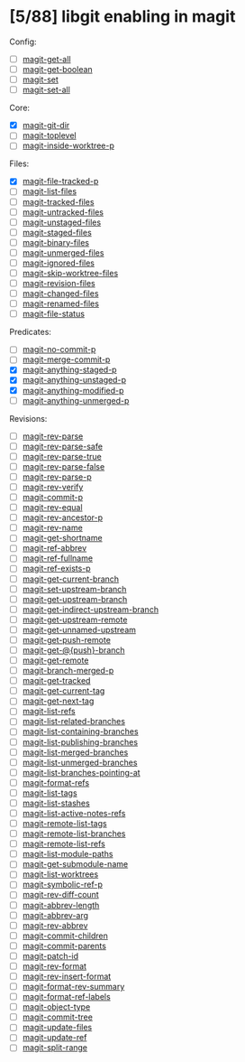 * [5/88] libgit enabling in magit

Config:
- [ ] [[file:lisp/magit-git.el::(defun%20magit-get-all][magit-get-all]]
- [ ] [[file:lisp/magit-git.el::(defun%20magit-get-boolean][magit-get-boolean]]
- [ ] [[file:lisp/magit-git.el::(defun%20magit-set][magit-set]]
- [ ] [[file:lisp/magit-git.el::(defun%20magit-set-all][magit-set-all]]

Core:
- [X] [[file:lisp/magit-git.el::(defun%20magit-git-dir%20][magit-git-dir]]
- [ ] [[file:lisp/magit-git.el::(defun%20magit-toplevel][magit-toplevel]]
- [ ] [[file:lisp/magit-git.el::(defun%20magit-inside-worktree-p][magit-inside-worktree-p]]

Files:
- [X] [[file:lisp/magit-git.el::(defun%20magit-file-tracked-p][magit-file-tracked-p]]
- [ ] [[file:lisp/magit-git.el::(defun%20magit-list-files][magit-list-files]]
- [ ] [[file:lisp/magit-git.el::(defun%20magit-tracked-files][magit-tracked-files]]
- [ ] [[file:lisp/magit-git.el::(defun%20magit-untracked-files][magit-untracked-files]]
- [ ] [[file:lisp/magit-git.el::(defun%20magit-unstaged-files][magit-unstaged-files]]
- [ ] [[file:lisp/magit-git.el::(defun%20magit-staged-files][magit-staged-files]]
- [ ] [[file:lisp/magit-git.el::(defun%20magit-binary-files][magit-binary-files]]
- [ ] [[file:lisp/magit-git.el::(defun%20magit-unmerged-files][magit-unmerged-files]]
- [ ] [[file:lisp/magit-git.el::(defun%20magit-ignored-files][magit-ignored-files]]
- [ ] [[file:lisp/magit-git.el::(defun%20magit-skip-worktree-files][magit-skip-worktree-files]]
- [ ] [[file:lisp/magit-git.el::(defun%20magit-revision-files][magit-revision-files]]
- [ ] [[file:lisp/magit-git.el::(defun%20magit-changed-files][magit-changed-files]]
- [ ] [[file:lisp/magit-git.el::(defun%20magit-renamed-files][magit-renamed-files]]
- [ ] [[file:lisp/magit-git.el::(defun%20magit-file-status][magit-file-status]]

Predicates:
- [ ] [[file:lisp/magit-git.el::(defun%20magit-no-commit-p][magit-no-commit-p]]
- [ ] [[file:lisp/magit-git.el::(defun%20magit-merge-commit-p][magit-merge-commit-p]]
- [X] [[file:lisp/magit-git.el::(defun%20magit-anything-staged-p][magit-anything-staged-p]]
- [X] [[file:lisp/magit-git.el::(defun%20magit-anything-unstaged-p][magit-anything-unstaged-p]]
- [X] [[file:lisp/magit-git.el::(defun%20magit-anything-modified-p][magit-anything-modified-p]]
- [ ] [[file:lisp/magit-git.el::(defun%20magit-anything-unmerged-p][magit-anything-unmerged-p]]

Revisions:
- [ ] [[file:lisp/magit-git.el::(defun%20magit-rev-parse][magit-rev-parse]]
- [ ] [[file:lisp/magit-git.el::(defun%20magit-rev-parse-safe][magit-rev-parse-safe]]
- [ ] [[file:lisp/magit-git.el::(defun%20magit-rev-parse-true][magit-rev-parse-true]]
- [ ] [[file:lisp/magit-git.el::(defun%20magit-rev-parse-false][magit-rev-parse-false]]
- [ ] [[file:lisp/magit-git.el::(defun%20magit-rev-parse-p][magit-rev-parse-p]]
- [ ] [[file:lisp/magit-git.el::(defun%20magit-rev-verify][magit-rev-verify]]
- [ ] [[file:lisp/magit-git.el::(defun%20magit-commit-p][magit-commit-p]]
- [ ] [[file:lisp/magit-git.el::(defun%20magit-rev-equal][magit-rev-equal]]
- [ ] [[file:lisp/magit-git.el::(defun%20magit-rev-ancestor-p][magit-rev-ancestor-p]]
- [ ] [[file:lisp/magit-git.el::(defun%20magit-rev-name][magit-rev-name]]
- [ ] [[file:lisp/magit-git.el::(defun%20magit-get-shortname][magit-get-shortname]]
- [ ] [[file:lisp/magit-git.el::(defun%20magit-ref-abbrev][magit-ref-abbrev]]
- [ ] [[file:lisp/magit-git.el::(defun%20magit-ref-fullname][magit-ref-fullname]]
- [ ] [[file:lisp/magit-git.el::(defun%20magit-ref-exists-p][magit-ref-exists-p]]
- [ ] [[file:lisp/magit-git.el::(defun%20magit-get-current-branch][magit-get-current-branch]]
- [ ] [[file:lisp/magit-git.el::(defun%20magit-set-upstream-branch][magit-set-upstream-branch]]
- [ ] [[file:lisp/magit-git.el::(defun%20magit-get-upstream-branch][magit-get-upstream-branch]]
- [ ] [[file:lisp/magit-git.el::(defun%20magit-get-indirect-upstream-branch][magit-get-indirect-upstream-branch]]
- [ ] [[file:lisp/magit-git.el::(defun%20magit-get-upstream-remote][magit-get-upstream-remote]]
- [ ] [[file:lisp/magit-git.el::(defun%20magit-get-unnamed-upstream][magit-get-unnamed-upstream]]
- [ ] [[file:lisp/magit-git.el::(defun%20magit-get-push-remote][magit-get-push-remote]]
- [ ] [[file:lisp/magit-git.el::(defun%20magit-get-@{push}-branch][magit-get-@{push}-branch]]
- [ ] [[file:lisp/magit-git.el::(defun%20magit-get-remote][magit-get-remote]]
- [ ] [[file:lisp/magit-git.el::(defun%20magit-branch-merged-p][magit-branch-merged-p]]
- [ ] [[file:lisp/magit-git.el::(defun%20magit-get-tracked][magit-get-tracked]]
- [ ] [[file:lisp/magit-git.el::(defun%20magit-get-current-tag][magit-get-current-tag]]
- [ ] [[file:lisp/magit-git.el::(defun%20magit-get-next-tag][magit-get-next-tag]]
- [ ] [[file:lisp/magit-git.el::(defun%20magit-list-refs][magit-list-refs]]
- [ ] [[file:lisp/magit-git.el::(defun%20magit-list-related-branches][magit-list-related-branches]]
- [ ] [[file:lisp/magit-git.el::(defun%20magit-list-containing-branches][magit-list-containing-branches]]
- [ ] [[file:lisp/magit-git.el::(defun%20magit-list-publishing-branches][magit-list-publishing-branches]]
- [ ] [[file:lisp/magit-git.el::(defun%20magit-list-merged-branches][magit-list-merged-branches]]
- [ ] [[file:lisp/magit-git.el::(defun%20magit-list-unmerged-branches][magit-list-unmerged-branches]]
- [ ] [[file:lisp/magit-git.el::(defun%20magit-list-branches-pointing-at][magit-list-branches-pointing-at]]
- [ ] [[file:lisp/magit-git.el::(defun%20magit-format-refs][magit-format-refs]]
- [ ] [[file:lisp/magit-git.el::(defun%20magit-list-tags][magit-list-tags]]
- [ ] [[file:lisp/magit-git.el::(defun%20magit-list-stashes][magit-list-stashes]]
- [ ] [[file:lisp/magit-git.el::(defun%20magit-list-active-notes-refs][magit-list-active-notes-refs]]
- [ ] [[file:lisp/magit-git.el::(defun%20magit-remote-list-tags][magit-remote-list-tags]]
- [ ] [[file:lisp/magit-git.el::(defun%20magit-remote-list-branches][magit-remote-list-branches]]
- [ ] [[file:lisp/magit-git.el::(defun%20magit-remote-list-refs][magit-remote-list-refs]]
- [ ] [[file:lisp/magit-git.el::(defun%20magit-list-module-paths][magit-list-module-paths]]
- [ ] [[file:lisp/magit-git.el::(defun%20magit-get-submodule-name][magit-get-submodule-name]]
- [ ] [[file:lisp/magit-git.el::(defun%20magit-list-worktrees][magit-list-worktrees]]
- [ ] [[file:lisp/magit-git.el::(defun%20magit-symbolic-ref-p][magit-symbolic-ref-p]]
- [ ] [[file:lisp/magit-git.el::(defun%20magit-rev-diff-count][magit-rev-diff-count]]
- [ ] [[file:lisp/magit-git.el::(defun%20magit-abbrev-length][magit-abbrev-length]]
- [ ] [[file:lisp/magit-git.el::(defun%20magit-abbrev-arg][magit-abbrev-arg]]
- [ ] [[file:lisp/magit-git.el::(defun%20magit-rev-abbrev][magit-rev-abbrev]]
- [ ] [[file:lisp/magit-git.el::(defun%20magit-commit-children][magit-commit-children]]
- [ ] [[file:lisp/magit-git.el::(defun%20magit-commit-parents][magit-commit-parents]]
- [ ] [[file:lisp/magit-git.el::(defun%20magit-patch-id][magit-patch-id]]
- [ ] [[file:lisp/magit-git.el::(defun%20magit-rev-format][magit-rev-format]]
- [ ] [[file:lisp/magit-git.el::(defun%20magit-rev-insert-format][magit-rev-insert-format]]
- [ ] [[file:lisp/magit-git.el::(defun%20magit-format-rev-summary][magit-format-rev-summary]]
- [ ] [[file:lisp/magit-git.el::(defun%20magit-format-ref-labels][magit-format-ref-labels]]
- [ ] [[file:lisp/magit-git.el::(defun%20magit-object-type][magit-object-type]]
- [ ] [[file:lisp/magit-git.el::(defun%20magit-commit-tree][magit-commit-tree]]
- [ ] [[file:lisp/magit-git.el::(defun%20magit-update-files][magit-update-files]]
- [ ] [[file:lisp/magit-git.el::(defun%20magit-update-ref][magit-update-ref]]
- [ ] [[file:lisp/magit-git.el::(defun%20magit-split-range][magit-split-range]]

